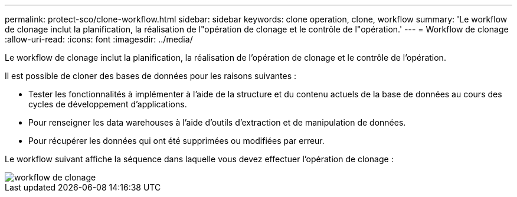 ---
permalink: protect-sco/clone-workflow.html 
sidebar: sidebar 
keywords: clone operation, clone, workflow 
summary: 'Le workflow de clonage inclut la planification, la réalisation de l"opération de clonage et le contrôle de l"opération.' 
---
= Workflow de clonage
:allow-uri-read: 
:icons: font
:imagesdir: ../media/


[role="lead"]
Le workflow de clonage inclut la planification, la réalisation de l'opération de clonage et le contrôle de l'opération.

Il est possible de cloner des bases de données pour les raisons suivantes :

* Tester les fonctionnalités à implémenter à l'aide de la structure et du contenu actuels de la base de données au cours des cycles de développement d'applications.
* Pour renseigner les data warehouses à l'aide d'outils d'extraction et de manipulation de données.
* Pour récupérer les données qui ont été supprimées ou modifiées par erreur.


Le workflow suivant affiche la séquence dans laquelle vous devez effectuer l'opération de clonage :

image::../media/sco_scc_wfs_clone_workflow.png[workflow de clonage]
